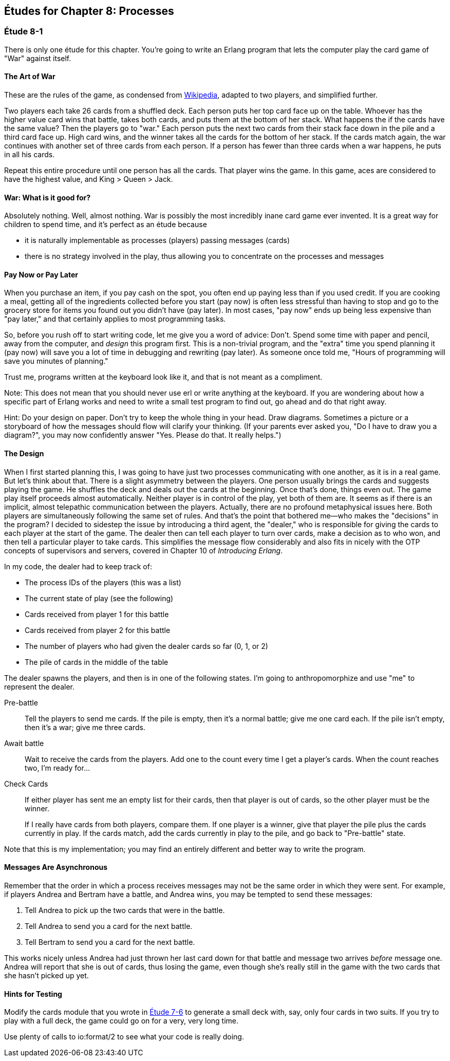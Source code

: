 [[PROCESSES]]
Études for Chapter 8: Processes
-------------------------------

[[CH08-ET01]]
Étude 8-1
~~~~~~~~~
There is only one étude for this chapter. You're going to
write an Erlang program that lets the computer play the card
game of "War" against itself.

The Art of War
^^^^^^^^^^^^^^
These are the rules of the game, as condensed from
http://en.wikipedia.org/wiki/War_%28card_game%29,Wikipedia[Wikipedia], adapted
to two players, and simplified further.

Two players each take 26 cards from a shuffled deck. Each person
puts her top card face up on the table. Whoever has the higher
value card wins that battle, takes both cards, and puts
them at the bottom of her stack. What happens the if the cards 
have the same value?
Then the players go to "war." Each person puts the next two cards from
their stack face down in the pile and a third card face up. High card
wins, and the winner takes all the cards for the bottom of her stack.
If the cards match again, the war continues with another set of three cards from
each person. If a person has fewer than three cards
when a war happens, he puts in all his cards.

Repeat this entire procedure until one person has all the cards. That player
wins the game. In this game, aces are considered to have the highest value,
and King > Queen > Jack.

War: What is it good for?
^^^^^^^^^^^^^^^^^^^^^^^^^
Absolutely nothing. Well, almost nothing. War is possibly the most
incredibly inane card game ever invented. It is a great way for children
to spend time, and it's perfect as an étude because

* it is naturally implementable as processes (players) passing messages
(cards)
* there is no strategy involved in the play, thus allowing you to concentrate
on the processes and messages

Pay Now or Pay Later
^^^^^^^^^^^^^^^^^^^^
When you purchase an item, if you pay cash on the spot, you often end up paying
less than if you used credit. If you are cooking a meal, getting all of the
ingredients collected before you start (pay now) is often less stressful than
having to stop and go to the grocery store for items you found out you didn't
have (pay later). In most cases, "pay now" ends up being less expensive than
"pay later," and that certainly applies to most programming tasks.

So, before you rush off to start writing code, let me give you a word of advice:
Don't. Spend some time with paper and pencil, away from the computer, and
_design_ this program first. This is a non-trivial program, and the "extra"
time you spend planning it (pay now) will save you a lot of time in
debugging and rewriting (pay later). As someone once told me, "Hours of
programming will save you minutes of planning."

Trust me, programs written at the keyboard look like it, and that
is not meant as a compliment.

Note: This does not mean that you should never use +erl+ or write anything
at the keyboard. If you are wondering about how a specific part of Erlang
works and need to write a small test program to find out, go ahead and do that
right away.

Hint: Do your design on paper. Don't try to keep the whole thing in your
head. Draw diagrams. Sometimes a picture or a storyboard of how the
messages should flow will clarify your thinking. (If your parents ever
asked you, "Do I have to draw you a diagram?", you may now confidently
answer "Yes. Please do that. It really helps.")

The Design
^^^^^^^^^^
When I first started planning this, I was going to have just two processes
communicating with one another, as it is in a real game. But let's think
about that. There is a slight asymmetry between the players. One
person usually brings the cards and suggests playing the game. He shuffles
the deck and deals out the cards at the beginning. Once that's done, 
things even out. The game play itself proceeds almost automatically. Neither
player is in control of the play, yet both of them are. It seems as if
there is an implicit, almost telepathic communication between the players.
Actually, there are no profound metaphysical issues here. Both players
are simultaneously following the same set of rules. And that's the point that
bothered me--who makes the "decisions" in the program? I decided to sidestep
the issue by introducing a third agent, the "dealer," who is responsible for
giving the cards to each player at the start of the game. The dealer then
can tell each player to turn over cards, make a decision as to who won, and
then tell a particular player to take cards. This simplifies the message
flow considerably and also fits in nicely with the OTP concepts of supervisors
and servers, covered in Chapter 10 of _Introducing Erlang_.


In my code, the dealer had to keep track of:

* The process IDs of the players (this was a list)
* The current state of play (see the following)
* Cards received from player 1 for this battle
* Cards received from player 2 for this battle
* The number of players who had given the dealer cards so far (0, 1, or 2)
* The pile of cards in the middle of the table

The dealer spawns the players, and then is in one of the following states.
I'm going to anthropomorphize and use "me" to represent the dealer.

Pre-battle::
  Tell the players to send me cards. If the pile is empty, then
  it's a normal battle; give me one card each. If the pile isn't empty, then
  it's a war; give me three cards.
  
Await battle::
  Wait to receive the cards from the players. Add one to the count every
  time I get a player's cards. When the count reaches two, I'm ready for...

Check Cards::
  If either player has sent me an empty list for their cards, then that player
  is out of cards, so the other player must be the winner.
+
If I really have cards from both players, compare them. If one player
is a winner, give that player the pile plus the cards currently in play.
If the cards match, add the cards currently in play to the pile, and
go back to "Pre-battle" state.

Note that this is my implementation; you may find an entirely
different and better way to write the program.

Messages Are Asynchronous
^^^^^^^^^^^^^^^^^^^^^^^^^
Remember that the order in which a process receives messages may
not be the same order in which they were sent. For example, if players
Andrea and Bertram have a battle, and Andrea wins,
you may be tempted to send these messages:

1. Tell Andrea to pick up the two cards that were in the battle.
2. Tell Andrea to send you a card for the next battle.
3. Tell Bertram to send you a card for the next battle.

This works nicely unless Andrea had just thrown her last card down
for that battle and message two arrives _before_ message one.
Andrea will report that she is out of cards, thus losing the game,
even though she's really still in the game with the two cards that
she hasn't picked up yet.

Hints for Testing
^^^^^^^^^^^^^^^^^
Modify the +cards+ module that you wrote in <<CH07-ET06,Étude 7-6>>
to generate a small deck with, say, only
four cards in two suits. If you try to play with a full deck, the game could
go on for a very, very long time.

Use plenty of calls to +io:format/2+ to see what your code is really doing.

